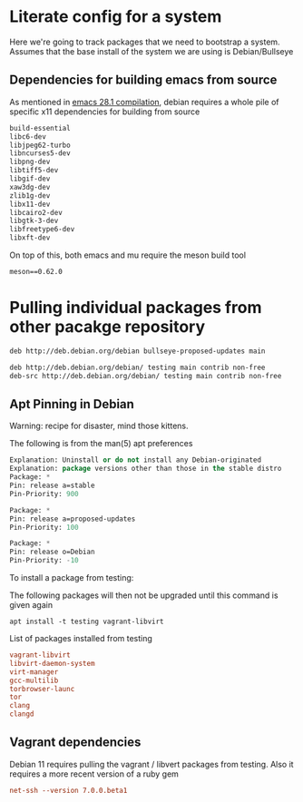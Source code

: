 * Literate config for a system

Here we're going to track packages that we need to bootstrap a system.
Assumes that the base install of the system we are using is Debian/Bullseye

** Dependencies for building emacs from source

As mentioned in [[id:c54194f7-200c-4290-8767-94e361c37e68][emacs 28.1 compilation]], debian requires a whole pile of specific x11
dependencies for building from source


#+begin_src emacs-lisp :tangle ~/dotfiles/.config/debian/manifests/emacs28.1
  build-essential
  libc6-dev
  libjpeg62-turbo
  libncurses5-dev
  libpng-dev
  libtiff5-dev
  libgif-dev
  xaw3dg-dev
  zlib1g-dev
  libx11-dev
  libcairo2-dev
  libgtk-3-dev
  libfreetype6-dev
  libxft-dev
#+end_src

On top of this, both emacs and mu require the meson build tool

#+begin_src shell :tangle ~/dotfiles/.config/python3/manifests/buildtools-requirements.txt
meson==0.62.0
#+end_src

* Pulling individual packages from other pacakge repository



#+begin_src emacs-lisp :tangle etc/apt/sources.list.d/stable-proposed-updates.list
 deb http://deb.debian.org/debian bullseye-proposed-updates main 
#+end_src

#+begin_src emacs-lisp :tangle etc/apt/sources.list.d/testing.list
  deb http://deb.debian.org/debian/ testing main contrib non-free
  deb-src http://deb.debian.org/debian/ testing main contrib non-free
#+end_src

** Apt Pinning in Debian

Warning: recipe for disaster, mind those kittens.

The following is from the man(5) apt preferences
#+begin_src emacs-lisp :tangle etc/apt/preferences.d/preferences
  Explanation: Uninstall or do not install any Debian-originated
  Explanation: package versions other than those in the stable distro
  Package: *
  Pin: release a=stable
  Pin-Priority: 900

  Package: *
  Pin: release a=proposed-updates
  Pin-Priority: 100

  Package: *
  Pin: release o=Debian
  Pin-Priority: -10
#+end_src


To install a package from testing:

The following packages will then not be upgraded until this command is given again
#+begin_src shell
  apt install -t testing vagrant-libvirt
#+end_src


List of packages installed from testing 
#+begin_src conf :tangle ~/dotfiles/.config/debian/manifests/testing.txt
  vagrant-libvirt
  libvirt-daemon-system
  virt-manager
  gcc-multilib
  torbrowser-launc
  tor
  clang
  clangd
#+end_src
         

** Vagrant dependencies

Debian 11 requires pulling the vagrant / libvert packages from testing.
Also it requires a more recent version of a ruby gem

#+begin_src conf :tangle ~/dotfiles/.config/debian/manifests/ruby.txt
          net-ssh --version 7.0.0.beta1
#+end_src
